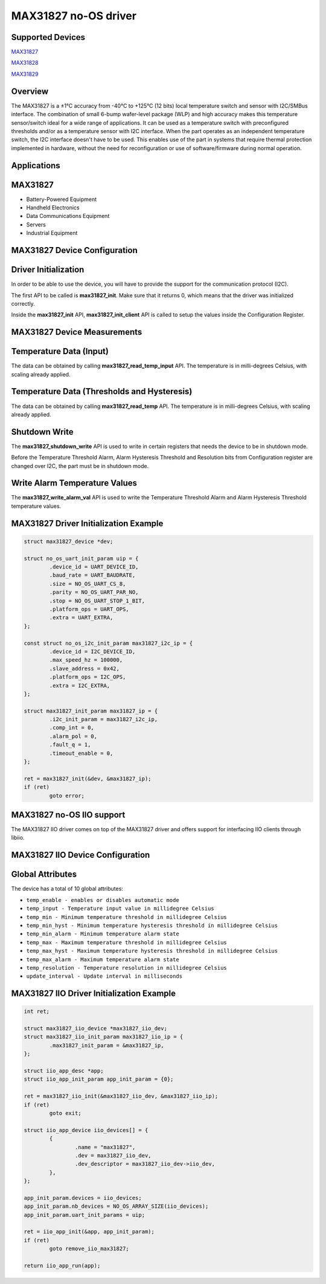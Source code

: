 MAX31827 no-OS driver
=====================

.. no-os-doxygen::

Supported Devices
-----------------

`MAX31827 <https://www.analog.com/MAX31827>`_

`MAX31828 <https://www.analog.com/MAX31828>`_

`MAX31829 <https://www.analog.com/MAX31829>`_

Overview
--------

The MAX31827 is a ±1°C accuracy from -40°C to +125°C (12 bits) local temperature
switch and sensor with I2C/SMBus interface. The combination of small 6-bump
wafer-level package (WLP) and high accuracy makes this temperature sensor/switch
ideal for a wide range of applications. It can be used as a temperature switch
with preconfigured thresholds and/or as a temperature sensor with I2C interface.
When the part operates as an independent temperature switch, the I2C interface
doesn't have to be used. This enables use of the part in systems that require
thermal protection implemented in hardware, without the need for reconfiguration
or use of software/firmware during normal operation.

Applications
------------

MAX31827
--------

* Battery-Powered Equipment 
* Handheld Electronics 
* Data Communications Equipment 
* Servers 
* Industrial Equipment 

MAX31827 Device Configuration
-----------------------------

Driver Initialization
---------------------

In order to be able to use the device, you will have to provide the support
for the communication protocol (I2C).

The first API to be called is **max31827_init**. Make sure that it returns 0,
which means that the driver was initialized correctly.

Inside the **max31827_init** API, **max31827_init_client** API is called to
setup the values inside the Configuration Register.

MAX31827 Device Measurements
----------------------------

Temperature Data (Input)
------------------------

The data can be obtained by calling **max31827_read_temp_input** API. The
temperature is in milli-degrees Celsius, with scaling already applied.

Temperature Data (Thresholds and Hysteresis)
--------------------------------------------

The data can be obtained by calling **max31827_read_temp** API. The
temperature is in milli-degrees Celsius, with scaling already applied.

Shutdown Write
--------------

The **max31827_shutdown_write** API is used to write in certain registers that
needs the device to be in shutdown mode.

Before the Temperature Threshold Alarm, Alarm Hysteresis Threshold and
Resolution bits from Configuration register are changed over I2C, the part must
be in shutdown mode.

Write Alarm Temperature Values
------------------------------

The **max31827_write_alarm_val** API is used to write the Temperature Threshold
Alarm and Alarm Hysteresis Threshold temperature values.

MAX31827 Driver Initialization Example
--------------------------------------

.. code-block:: bash

	struct max31827_device *dev;

	struct no_os_uart_init_param uip = {
		.device_id = UART_DEVICE_ID,
		.baud_rate = UART_BAUDRATE,
		.size = NO_OS_UART_CS_8,
		.parity = NO_OS_UART_PAR_NO,
		.stop = NO_OS_UART_STOP_1_BIT,
		.platform_ops = UART_OPS,
		.extra = UART_EXTRA,
	};

	const struct no_os_i2c_init_param max31827_i2c_ip = {
		.device_id = I2C_DEVICE_ID,
		.max_speed_hz = 100000,
		.slave_address = 0x42,
		.platform_ops = I2C_OPS,
		.extra = I2C_EXTRA,
	};

	struct max31827_init_param max31827_ip = {
		.i2c_init_param = max31827_i2c_ip,
		.comp_int = 0,
		.alarm_pol = 0,
		.fault_q = 1,
		.timeout_enable = 0,
	};

	ret = max31827_init(&dev, &max31827_ip);
	if (ret)
		goto error;

MAX31827 no-OS IIO support
--------------------------

The MAX31827 IIO driver comes on top of the MAX31827 driver and offers support
for interfacing IIO clients through libiio.

MAX31827 IIO Device Configuration
---------------------------------

Global Attributes
-----------------

The device has a total of 10 global attributes:

* ``temp_enable - enables or disables automatic mode``
* ``temp_input - Temperature input value in millidegree Celsius``
* ``temp_min - Minimum temperature threshold in millidegree Celsius``
* ``temp_min_hyst - Minimum temperature hysteresis threshold in millidegree Celsius``
* ``temp_min_alarm - Minimum temperature alarm state``
* ``temp_max - Maximum temperature threshold in millidegree Celsius``
* ``temp_max_hyst - Maximum temperature hysteresis threshold in millidegree Celsius``
* ``temp_max_alarm - Maximum temperature alarm state``
* ``temp_resolution - Temperature resolution in millidegree Celsius``
* ``update_interval - Update interval in milliseconds``

MAX31827 IIO Driver Initialization Example
------------------------------------------

.. code-block:: bash

	int ret;

	struct max31827_iio_device *max31827_iio_dev;
	struct max31827_iio_init_param max31827_iio_ip = {
		.max31827_init_param = &max31827_ip,
	};

	struct iio_app_desc *app;
	struct iio_app_init_param app_init_param = {0};

	ret = max31827_iio_init(&max31827_iio_dev, &max31827_iio_ip);
	if (ret)
		goto exit;

	struct iio_app_device iio_devices[] = {
		{
			.name = "max31827",
			.dev = max31827_iio_dev,
			.dev_descriptor = max31827_iio_dev->iio_dev,
		},
	};

	app_init_param.devices = iio_devices;
	app_init_param.nb_devices = NO_OS_ARRAY_SIZE(iio_devices);
	app_init_param.uart_init_params = uip;

	ret = iio_app_init(&app, app_init_param);
	if (ret)
		goto remove_iio_max31827;

	return iio_app_run(app);
